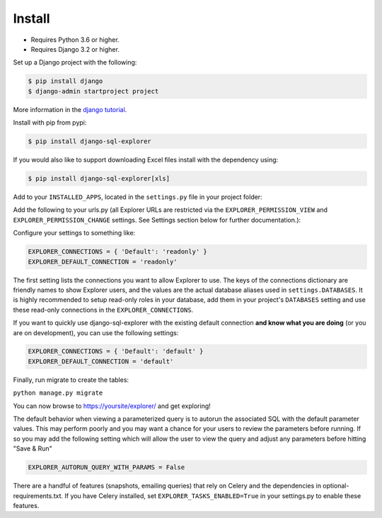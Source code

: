 Install
=======

* Requires Python 3.6 or higher.
* Requires Django 3.2 or higher.

Set up a Django project with the following:

.. code-block:: shell-session

    $ pip install django
    $ django-admin startproject project

More information in the `django tutorial <https://docs.djangoproject.com/en/3.1/intro/tutorial01/>`_.

Install with pip from pypi:

.. code-block:: shell-session

   $ pip install django-sql-explorer

If you would also like to support downloading Excel files install with the dependency using:

.. code-block:: shell-session

   $ pip install django-sql-explorer[xls]

Add to your ``INSTALLED_APPS``, located in the ``settings.py`` file in your project folder:

.. code-block:: python
   :emphasize-lines: 3

    INSTALLED_APPS = (
        ...,
        'explorer',
        ...
    )

Add the following to your urls.py (all Explorer URLs are restricted
via the ``EXPLORER_PERMISSION_VIEW`` and ``EXPLORER_PERMISSION_CHANGE``
settings. See Settings section below for further documentation.):

.. code-block:: python
   :emphasize-lines: 5

    from django.urls import path

    urlpatterns = [
        ...
        path('explorer/', include('explorer.urls')),
        ...
    ]

Configure your settings to something like:

.. code-block:: python

    EXPLORER_CONNECTIONS = { 'Default': 'readonly' }
    EXPLORER_DEFAULT_CONNECTION = 'readonly'

The first setting lists the connections you want to allow Explorer to
use. The keys of the connections dictionary are friendly names to show
Explorer users, and the values are the actual database aliases used in
``settings.DATABASES``. It is highly recommended to setup read-only roles
in your database, add them in your project's ``DATABASES`` setting and
use these read-only connections in the ``EXPLORER_CONNECTIONS``.

If you want to quickly use django-sql-explorer with the existing default
connection **and know what you are doing** (or you are on development), you
can use the following settings:

.. code-block:: python

    EXPLORER_CONNECTIONS = { 'Default': 'default' }
    EXPLORER_DEFAULT_CONNECTION = 'default'

Finally, run migrate to create the tables:

``python manage.py migrate``

You can now browse to https://yoursite/explorer/ and get exploring!

The default behavior when viewing a parameterized query is to autorun the associated
SQL with the default parameter values. This may perform poorly and you may want
a chance for your users to review the parameters before running. If so you may add
the following setting which will allow the user to view the query and adjust any
parameters before hitting "Save & Run"

.. code-block:: python

    EXPLORER_AUTORUN_QUERY_WITH_PARAMS = False

There are a handful of features (snapshots, emailing queries) that
rely on Celery and the dependencies in optional-requirements.txt. If
you have Celery installed, set ``EXPLORER_TASKS_ENABLED=True`` in your
settings.py to enable these features.
